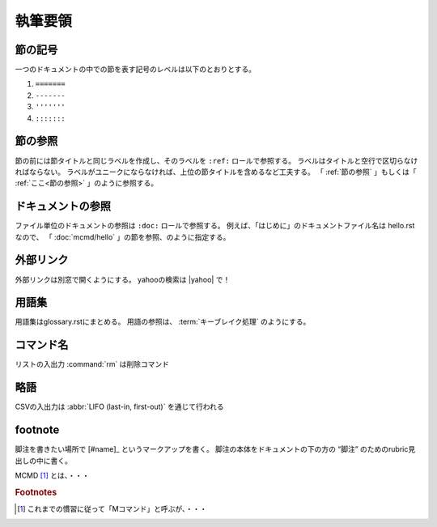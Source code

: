 
執筆要領
====================

.. todolist::

節の記号
--------------
一つのドキュメントの中での節を表す記号のレベルは以下のとおりとする。

1) ``=======``
2) ``-------``
3) ``'''''''``
4) ``:::::::``

.. _節の参照:

節の参照
--------------
節の前には節タイトルと同じラベルを作成し、そのラベルを ``:ref:`` ロールで参照する。
ラベルはタイトルと空行で区切らなければならない。
ラベルがユニークにならなければ、上位の節タイトルを含めるなど工夫する。
「 :ref:`節の参照` 」もしくは「 :ref:`ここ<節の参照>` 」のように参照する。

ドキュメントの参照
----------------------
ファイル単位のドキュメントの参照は ``:doc:`` ロールで参照する。
例えば、「はじめに」のドキュメントファイル名は hello.rst なので、
「 :doc:`mcmd/hello` 」の節を参照、のように指定する。

外部リンク
---------------------
外部リンクは別窓で開くようにする。
yahooの検索は |yahoo| で！

  .. |yahoo| raw:: html

    <a href="https://www.yahoo.com/" target="_blank">ヤフー</a>

用語集
------------------
用語集はglossary.rstにまとめる。
用語の参照は、 :term:`キーブレイク処理` のようにする。

コマンド名
--------------
リストの入出力 :command:`rm` は削除コマンド

略語
--------------
CSVの入出力は :abbr:`LIFO (last-in, first-out)` を通じて行われる


footnote
--------------
脚注を書きたい場所で [#name]_ というマークアップを書く。
脚注の本体をドキュメントの下の方の “脚注” のためのrubric見出しの中に書く。

MCMD [#f1]_ とは、・・・

.. rubric:: Footnotes

.. [#f1] これまでの慣習に従って「Mコマンド」と呼ぶが、・・・

